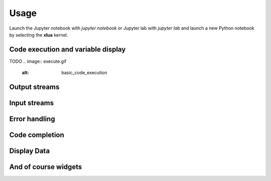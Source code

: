 .. Copyright (c) 2021, Thorsten Beier
   Wolf Vollprecht

   Distributed under the terms of the BSD 3-Clause License.

   The full license is in the file LICENSE, distributed with this software.


Usage
=====

Launch the Jupyter notebook with `jupyter notebook` or Jupyter lab with `jupyter lab` and launch
a new Python notebook by selecting the **xlua** kernel.

Code execution and variable display
-----------------------------------

TODO
.. image:: execute.gif
   :alt: basic_code_execution

Output streams
--------------

.. image:: streams.gif
   :alt: streams

Input streams
-------------

.. image:: input.gif
   :alt: input

Error handling
--------------

.. image:: error.gif
   :alt: error_handling


Code completion
---------------

.. image:: completion.gif
   :alt: code_completion

Display Data
------------

.. image:: display.gif
   :alt: display

And of course widgets
---------------------

.. image:: widgets.gif
   :alt: widgets

.. image:: buffers.gif
   :alt: widgets_binary

